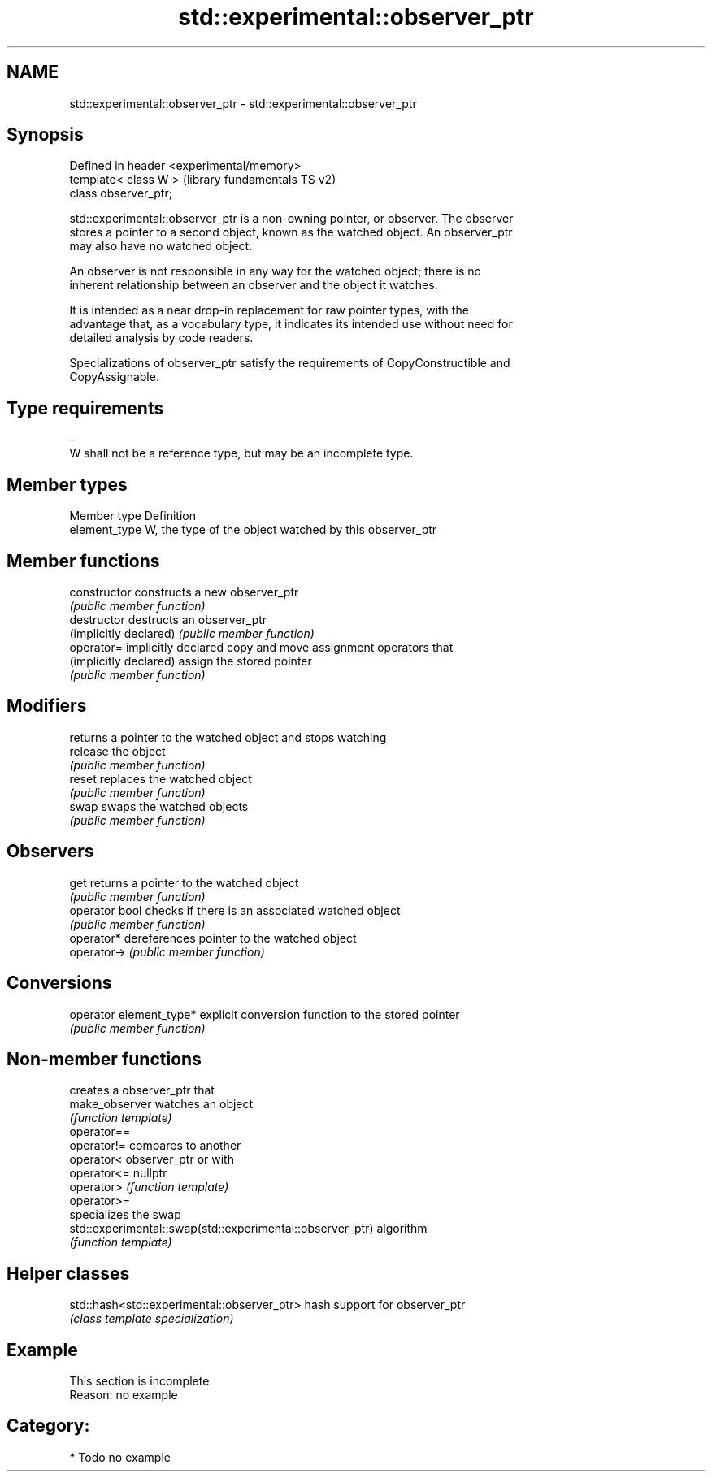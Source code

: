 .TH std::experimental::observer_ptr 3 "2018.03.28" "http://cppreference.com" "C++ Standard Libary"
.SH NAME
std::experimental::observer_ptr \- std::experimental::observer_ptr

.SH Synopsis
   Defined in header <experimental/memory>
   template< class W >                      (library fundamentals TS v2)
   class observer_ptr;

   std::experimental::observer_ptr is a non-owning pointer, or observer. The observer
   stores a pointer to a second object, known as the watched object. An observer_ptr
   may also have no watched object.

   An observer is not responsible in any way for the watched object; there is no
   inherent relationship between an observer and the object it watches.

   It is intended as a near drop-in replacement for raw pointer types, with the
   advantage that, as a vocabulary type, it indicates its intended use without need for
   detailed analysis by code readers.

   Specializations of observer_ptr satisfy the requirements of CopyConstructible and
   CopyAssignable.

.SH Type requirements
   -
   W shall not be a reference type, but may be an incomplete type.

.SH Member types

   Member type  Definition
   element_type W, the type of the object watched by this observer_ptr

.SH Member functions

   constructor            constructs a new observer_ptr
                          \fI(public member function)\fP 
   destructor             destructs an observer_ptr
   (implicitly declared)  \fI(public member function)\fP 
   operator=              implicitly declared copy and move assignment operators that
   (implicitly declared)  assign the stored pointer
                          \fI(public member function)\fP 
.SH Modifiers
                          returns a pointer to the watched object and stops watching
   release                the object
                          \fI(public member function)\fP 
   reset                  replaces the watched object
                          \fI(public member function)\fP 
   swap                   swaps the watched objects
                          \fI(public member function)\fP 
.SH Observers
   get                    returns a pointer to the watched object
                          \fI(public member function)\fP 
   operator bool          checks if there is an associated watched object
                          \fI(public member function)\fP 
   operator*              dereferences pointer to the watched object
   operator->             \fI(public member function)\fP 
.SH Conversions
   operator element_type* explicit conversion function to the stored pointer
                          \fI(public member function)\fP 

.SH Non-member functions

                                                            creates a observer_ptr that
   make_observer                                            watches an object
                                                            \fI(function template)\fP 
   operator==
   operator!=                                               compares to another
   operator<                                                observer_ptr or with
   operator<=                                               nullptr
   operator>                                                \fI(function template)\fP 
   operator>=
                                                            specializes the swap
   std::experimental::swap(std::experimental::observer_ptr) algorithm
                                                            \fI(function template)\fP 

.SH Helper classes

   std::hash<std::experimental::observer_ptr> hash support for observer_ptr
                                              \fI(class template specialization)\fP 

.SH Example

    This section is incomplete
    Reason: no example

.SH Category:

     * Todo no example
